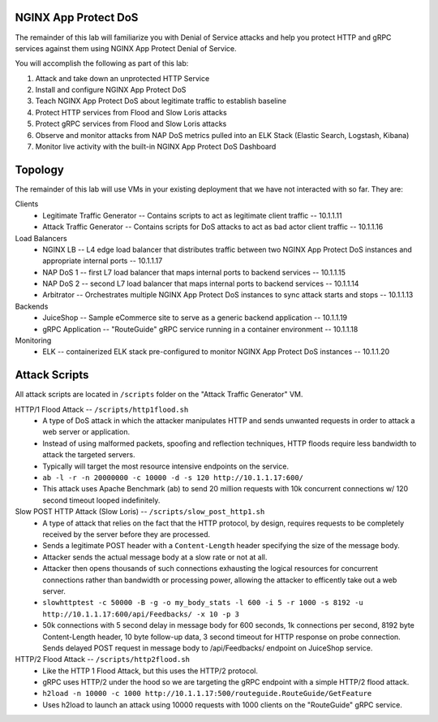 NGINX App Protect DoS
=====================

The remainder of this lab will familiarize you with Denial of Service attacks and help you protect HTTP and gRPC services against them using NGINX App Protect Denial of Service.

You will accomplish the following as part of this lab:

#. Attack and take down an unprotected HTTP Service
#. Install and configure NGINX App Protect DoS 
#. Teach NGINX App Protect DoS about legitimate traffic to establish baseline
#. Protect HTTP services from Flood and Slow Loris attacks
#. Protect gRPC services from Flood and Slow Loris attacks
#. Observe and monitor attacks from NAP DoS metrics pulled into an ELK Stack (Elastic Search, Logstash, Kibana)
#. Monitor live activity with the built-in NGINX App Protect DoS Dashboard

Topology
========

The remainder of this lab will use VMs in your existing deployment that we have not interacted with so far. They are:

Clients
    - Legitimate Traffic Generator -- Contains scripts to act as legitimate client traffic -- 10.1.1.11
    - Attack Traffic Generator -- Contains scripts for DoS attacks to act as bad actor client traffic -- 10.1.1.16
Load Balancers
    - NGINX LB -- L4 edge load balancer that distributes traffic between two NGINX App Protect DoS instances and appropriate internal ports -- 10.1.1.17
    - NAP DoS 1 -- first L7 load balancer that maps internal ports to backend services -- 10.1.1.15
    - NAP DoS 2 -- second L7 load balancer that maps internal ports to backend services -- 10.1.1.14
    - Arbitrator --  Orchestrates multiple NGINX App Protect DoS instances to sync attack starts and stops -- 10.1.1.13
Backends
    - JuiceShop -- Sample eCommerce site to serve as a generic backend application -- 10.1.1.19
    - gRPC Application -- "RouteGuide" gRPC service running in a container environment -- 10.1.1.18
Monitoring
    - ELK -- containerized ELK stack pre-configured to monitor NGINX App Protect DoS instances -- 10.1.1.20

Attack Scripts
==============
All attack scripts are located in ``/scripts`` folder on the "Attack Traffic Generator" VM.

HTTP/1 Flood Attack -- ``/scripts/http1flood.sh``
    - A type of DoS attack in which the attacker manipulates HTTP and sends unwanted requests in order to attack a web server or application.
    - Instead of using malformed packets, spoofing and reflection techniques, HTTP floods require less bandwidth to attack the targeted servers.
    - Typically will target the most resource intensive endpoints on the service.  
    - ``ab -l -r -n 20000000 -c 10000 -d -s 120 http://10.1.1.17:600/`` 
    - This attack uses Apache Benchmark (ab) to send 20 million requests with 10k concurrent connections w/ 120 second timeout looped indefinitely.
    
Slow POST HTTP Attack (Slow Loris) -- ``/scripts/slow_post_http1.sh``
    - A type of attack that relies on the fact that the HTTP protocol, by design, requires requests to be completely received by the server before they are processed.
    - Sends a legitimate POST header with a ``Content-Length`` header specifying the size of the message body.
    - Attacker sends the actual message body at a slow rate or not at all.
    - Attacker then opens thousands of such connections exhausting the logical resources for concurrent connections rather than bandwidth or processing power, allowing the attacker to efficently take out a web server.
    - ``slowhttptest -c 50000 -B -g -o my_body_stats -l 600 -i 5 -r 1000 -s 8192 -u http://10.1.1.17:600/api/Feedbacks/ -x 10 -p 3``
    - 50k connections with 5 second delay in message body for 600 seconds, 1k connections per second, 8192 byte Content-Length header, 10 byte follow-up data, 3 second timeout for HTTP response on probe connection.  Sends delayed POST request in message body to /api/Feedbacks/ endpoint on JuiceShop service.
    
HTTP/2 Flood Attack -- ``/scripts/http2flood.sh``
    - Like the HTTP 1 Flood Attack, but this uses the HTTP/2 protocol.
    - gRPC uses HTTP/2 under the hood so we are targeting the gRPC endpoint with a simple HTTP/2 flood attack.
    - ``h2load -n 10000 -c 1000 http://10.1.1.17:500/routeguide.RouteGuide/GetFeature``
    - Uses h2load to launch an attack using 10000 requests with 1000 clients on the "RouteGuide" gRPC service.

